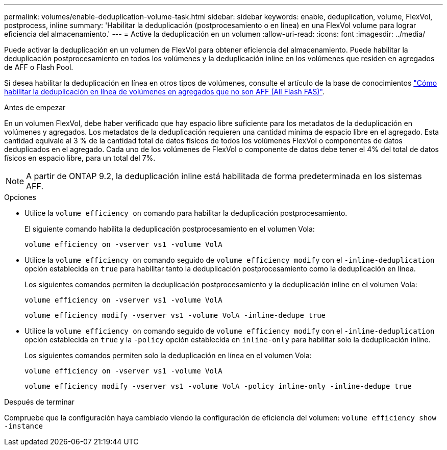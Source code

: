 ---
permalink: volumes/enable-deduplication-volume-task.html 
sidebar: sidebar 
keywords: enable, deduplication, volume, FlexVol, postprocess, inline 
summary: 'Habilitar la deduplicación (postprocesamiento o en línea) en una FlexVol volume para lograr eficiencia del almacenamiento.' 
---
= Active la deduplicación en un volumen
:allow-uri-read: 
:icons: font
:imagesdir: ../media/


[role="lead"]
Puede activar la deduplicación en un volumen de FlexVol para obtener eficiencia del almacenamiento. Puede habilitar la deduplicación postprocesamiento en todos los volúmenes y la deduplicación inline en los volúmenes que residen en agregados de AFF o Flash Pool.

Si desea habilitar la deduplicación en línea en otros tipos de volúmenes, consulte el artículo de la base de conocimientos link:https://kb.netapp.com/Advice_and_Troubleshooting/Data_Storage_Software/ONTAP_OS/How_to_enable_volume_inline_deduplication_on_Non-AFF_(All_Flash_FAS)_aggregates["Cómo habilitar la deduplicación en línea de volúmenes en agregados que no son AFF (All Flash FAS)"^].

.Antes de empezar
En un volumen FlexVol, debe haber verificado que hay espacio libre suficiente para los metadatos de la deduplicación en volúmenes y agregados. Los metadatos de la deduplicación requieren una cantidad mínima de espacio libre en el agregado. Esta cantidad equivale al 3 % de la cantidad total de datos físicos de todos los volúmenes FlexVol o componentes de datos deduplicados en el agregado. Cada uno de los volúmenes de FlexVol o componente de datos debe tener el 4% del total de datos físicos en espacio libre, para un total del 7%.

[NOTE]
====
A partir de ONTAP 9.2, la deduplicación inline está habilitada de forma predeterminada en los sistemas AFF.

====
.Opciones
* Utilice la `volume efficiency on` comando para habilitar la deduplicación postprocesamiento.
+
El siguiente comando habilita la deduplicación postprocesamiento en el volumen Vola:

+
`volume efficiency on -vserver vs1 -volume VolA`

* Utilice la `volume efficiency on` comando seguido de `volume efficiency modify` con el `-inline-deduplication` opción establecida en `true` para habilitar tanto la deduplicación postprocesamiento como la deduplicación en línea.
+
Los siguientes comandos permiten la deduplicación postprocesamiento y la deduplicación inline en el volumen Vola:

+
`volume efficiency on -vserver vs1 -volume VolA`

+
`volume efficiency modify -vserver vs1 -volume VolA -inline-dedupe true`

* Utilice la `volume efficiency on` comando seguido de `volume efficiency modify` con el `-inline-deduplication` opción establecida en `true` y la `-policy` opción establecida en `inline-only` para habilitar solo la deduplicación inline.
+
Los siguientes comandos permiten solo la deduplicación en línea en el volumen Vola:

+
`volume efficiency on -vserver vs1 -volume VolA`

+
`volume efficiency modify -vserver vs1 -volume VolA -policy inline-only -inline-dedupe true`



.Después de terminar
Compruebe que la configuración haya cambiado viendo la configuración de eficiencia del volumen:
`volume efficiency show -instance`
